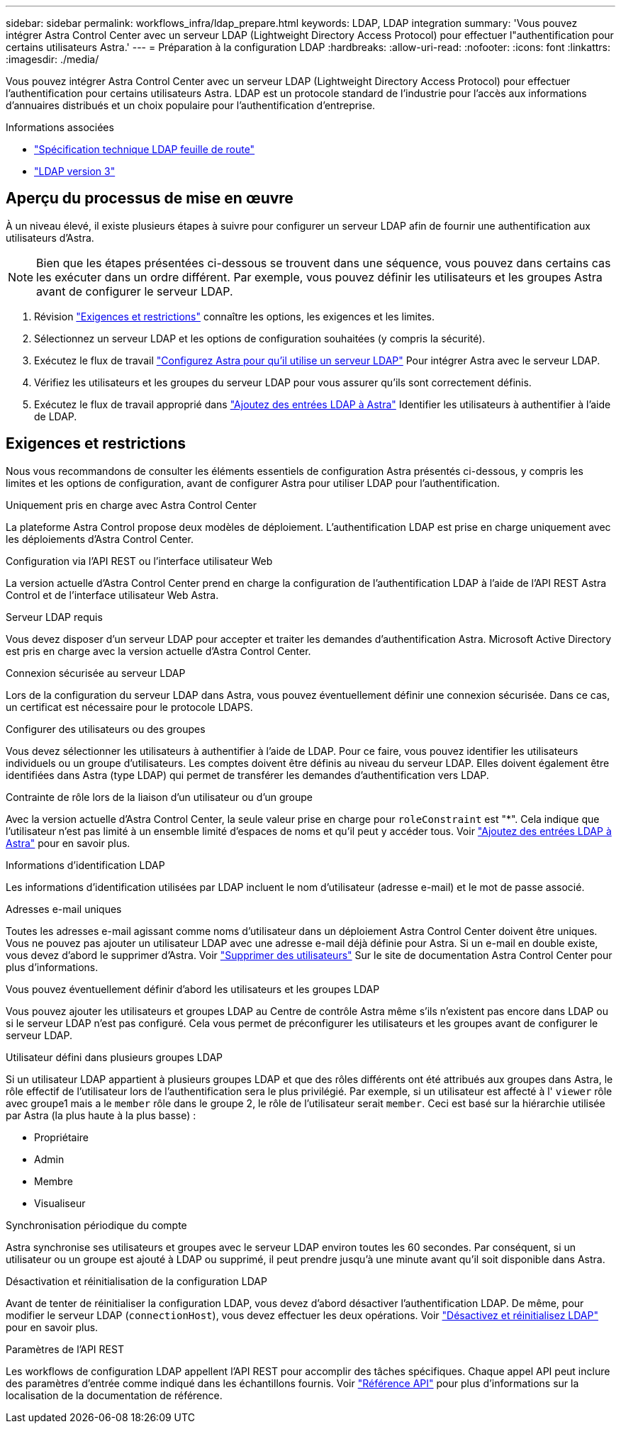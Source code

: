 ---
sidebar: sidebar 
permalink: workflows_infra/ldap_prepare.html 
keywords: LDAP, LDAP integration 
summary: 'Vous pouvez intégrer Astra Control Center avec un serveur LDAP (Lightweight Directory Access Protocol) pour effectuer l"authentification pour certains utilisateurs Astra.' 
---
= Préparation à la configuration LDAP
:hardbreaks:
:allow-uri-read: 
:nofooter: 
:icons: font
:linkattrs: 
:imagesdir: ./media/


[role="lead"]
Vous pouvez intégrer Astra Control Center avec un serveur LDAP (Lightweight Directory Access Protocol) pour effectuer l'authentification pour certains utilisateurs Astra. LDAP est un protocole standard de l'industrie pour l'accès aux informations d'annuaires distribués et un choix populaire pour l'authentification d'entreprise.

.Informations associées
* https://datatracker.ietf.org/doc/html/rfc4510["Spécification technique LDAP feuille de route"^]
* https://datatracker.ietf.org/doc/html/rfc4511["LDAP version 3"^]




== Aperçu du processus de mise en œuvre

À un niveau élevé, il existe plusieurs étapes à suivre pour configurer un serveur LDAP afin de fournir une authentification aux utilisateurs d'Astra.


NOTE: Bien que les étapes présentées ci-dessous se trouvent dans une séquence, vous pouvez dans certains cas les exécuter dans un ordre différent. Par exemple, vous pouvez définir les utilisateurs et les groupes Astra avant de configurer le serveur LDAP.

. Révision link:../workflows_infra/ldap_prepare.html#requirements-and-limitations["Exigences et restrictions"] connaître les options, les exigences et les limites.
. Sélectionnez un serveur LDAP et les options de configuration souhaitées (y compris la sécurité).
. Exécutez le flux de travail link:../workflows_infra/wf_ldap_configure_server.html["Configurez Astra pour qu'il utilise un serveur LDAP"] Pour intégrer Astra avec le serveur LDAP.
. Vérifiez les utilisateurs et les groupes du serveur LDAP pour vous assurer qu'ils sont correctement définis.
. Exécutez le flux de travail approprié dans link:../workflows_infra/wf_ldap_add_entries.html["Ajoutez des entrées LDAP à Astra"] Identifier les utilisateurs à authentifier à l'aide de LDAP.




== Exigences et restrictions

Nous vous recommandons de consulter les éléments essentiels de configuration Astra présentés ci-dessous, y compris les limites et les options de configuration, avant de configurer Astra pour utiliser LDAP pour l'authentification.

.Uniquement pris en charge avec Astra Control Center
La plateforme Astra Control propose deux modèles de déploiement. L'authentification LDAP est prise en charge uniquement avec les déploiements d'Astra Control Center.

.Configuration via l'API REST ou l'interface utilisateur Web
La version actuelle d'Astra Control Center prend en charge la configuration de l'authentification LDAP à l'aide de l'API REST Astra Control et de l'interface utilisateur Web Astra.

.Serveur LDAP requis
Vous devez disposer d'un serveur LDAP pour accepter et traiter les demandes d'authentification Astra. Microsoft Active Directory est pris en charge avec la version actuelle d'Astra Control Center.

.Connexion sécurisée au serveur LDAP
Lors de la configuration du serveur LDAP dans Astra, vous pouvez éventuellement définir une connexion sécurisée. Dans ce cas, un certificat est nécessaire pour le protocole LDAPS.

.Configurer des utilisateurs ou des groupes
Vous devez sélectionner les utilisateurs à authentifier à l'aide de LDAP. Pour ce faire, vous pouvez identifier les utilisateurs individuels ou un groupe d'utilisateurs. Les comptes doivent être définis au niveau du serveur LDAP. Elles doivent également être identifiées dans Astra (type LDAP) qui permet de transférer les demandes d'authentification vers LDAP.

.Contrainte de rôle lors de la liaison d'un utilisateur ou d'un groupe
Avec la version actuelle d'Astra Control Center, la seule valeur prise en charge pour `roleConstraint` est "*". Cela indique que l'utilisateur n'est pas limité à un ensemble limité d'espaces de noms et qu'il peut y accéder tous. Voir link:../workflows_infra/wf_ldap_add_entries.html["Ajoutez des entrées LDAP à Astra"] pour en savoir plus.

.Informations d'identification LDAP
Les informations d'identification utilisées par LDAP incluent le nom d'utilisateur (adresse e-mail) et le mot de passe associé.

.Adresses e-mail uniques
Toutes les adresses e-mail agissant comme noms d'utilisateur dans un déploiement Astra Control Center doivent être uniques. Vous ne pouvez pas ajouter un utilisateur LDAP avec une adresse e-mail déjà définie pour Astra. Si un e-mail en double existe, vous devez d'abord le supprimer d'Astra. Voir https://docs.netapp.com/us-en/astra-control-center/use/manage-users.html#remove-users["Supprimer des utilisateurs"^] Sur le site de documentation Astra Control Center pour plus d'informations.

.Vous pouvez éventuellement définir d'abord les utilisateurs et les groupes LDAP
Vous pouvez ajouter les utilisateurs et groupes LDAP au Centre de contrôle Astra même s'ils n'existent pas encore dans LDAP ou si le serveur LDAP n'est pas configuré. Cela vous permet de préconfigurer les utilisateurs et les groupes avant de configurer le serveur LDAP.

.Utilisateur défini dans plusieurs groupes LDAP
Si un utilisateur LDAP appartient à plusieurs groupes LDAP et que des rôles différents ont été attribués aux groupes dans Astra, le rôle effectif de l'utilisateur lors de l'authentification sera le plus privilégié. Par exemple, si un utilisateur est affecté à l' `viewer` rôle avec groupe1 mais a le `member` rôle dans le groupe 2, le rôle de l'utilisateur serait `member`. Ceci est basé sur la hiérarchie utilisée par Astra (la plus haute à la plus basse) :

* Propriétaire
* Admin
* Membre
* Visualiseur


.Synchronisation périodique du compte
Astra synchronise ses utilisateurs et groupes avec le serveur LDAP environ toutes les 60 secondes. Par conséquent, si un utilisateur ou un groupe est ajouté à LDAP ou supprimé, il peut prendre jusqu'à une minute avant qu'il soit disponible dans Astra.

.Désactivation et réinitialisation de la configuration LDAP
Avant de tenter de réinitialiser la configuration LDAP, vous devez d'abord désactiver l'authentification LDAP. De même, pour modifier le serveur LDAP (`connectionHost`), vous devez effectuer les deux opérations. Voir link:../workflows_infra/wf_ldap_disable_reset.html["Désactivez et réinitialisez LDAP"] pour en savoir plus.

.Paramètres de l'API REST
Les workflows de configuration LDAP appellent l'API REST pour accomplir des tâches spécifiques. Chaque appel API peut inclure des paramètres d'entrée comme indiqué dans les échantillons fournis. Voir link:../reference/api_reference.html["Référence API"] pour plus d'informations sur la localisation de la documentation de référence.
